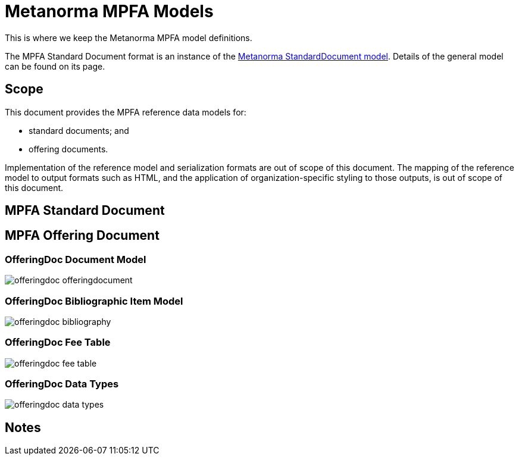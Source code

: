= Metanorma MPFA Models

This is where we keep the Metanorma MPFA model definitions.

The MPFA Standard Document format is an instance of the
https://github.com/riboseinc/metanorma-model-standoc[Metanorma StandardDocument model].
Details of the general model can be found on its page.


== Scope

This document provides the MPFA reference data models for:

* standard documents; and
* offering documents.

Implementation of the reference model and serialization formats are
out of scope of this document.
The mapping of the reference model to output formats such as HTML,
and the application of organization-specific styling to those
outputs, is out of scope of this document.


== MPFA Standard Document


== MPFA Offering Document

=== OfferingDoc Document Model

image::images/offeringdoc-offeringdocument.png[]

=== OfferingDoc Bibliographic Item Model

image::images/offeringdoc-bibliography.png[]

=== OfferingDoc Fee Table

image::images/offeringdoc-fee-table.png[]

=== OfferingDoc Data Types

image::images/offeringdoc-data-types.png[]

== Notes
